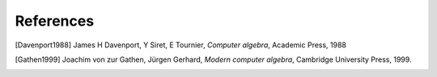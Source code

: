 References
----------

.. [Davenport1988] James H Davenport, Y Siret, E Tournier, *Computer algebra*, Academic Press, 1988
.. [Gathen1999] Joachim von zur Gathen, Jürgen Gerhard, *Modern computer algebra*, Cambridge University Press, 1999.